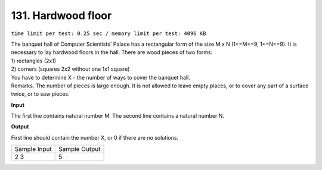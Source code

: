 .. _131.rst

131. Hardwood floor
======================
``time limit per test: 0.25 sec / memory limit per test: 4096 KB``

| The banquet hall of Computer Scientists' Palace has a rectangular form of the size M x N (1<=M<=9, 1<=N<=9). It is necessary to lay hardwood floors in the hall. There are wood pieces of two forms:
| 1) rectangles (2x1) 
| 2) corners (squares 2x2 without one 1x1 square) 
| You have to determine X - the number of ways to cover the banquet hall. 
| Remarks. The number of pieces is large enough. It is not allowed to leave empty places, or to cover any part of a surface twice, or to saw pieces.

**Input**

The first line contains natural number M. The second line contains a natural number N.

**Output**

First line should contain the number X, or 0 if there are no solutions.

+----------------+----------------+
|Sample Input    |Sample Output   |
+----------------+----------------+
| | 2 3          | | 5            |
+----------------+----------------+
